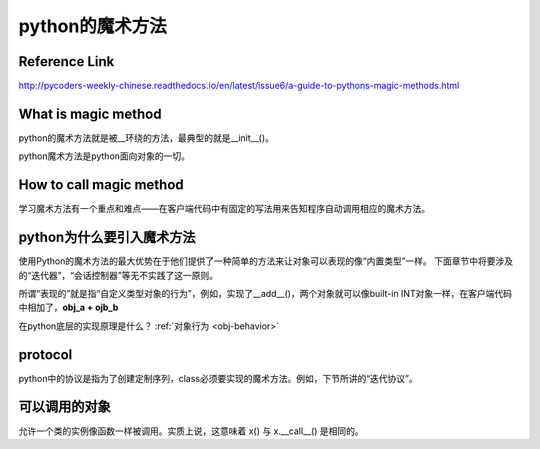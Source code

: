 python的魔术方法
=================
Reference Link
^^^^^^^^^^^^^^^^^
http://pycoders-weekly-chinese.readthedocs.io/en/latest/issue6/a-guide-to-pythons-magic-methods.html

What is magic method
^^^^^^^^^^^^^^^^^^^^^
python的魔术方法就是被__环绕的方法，最典型的就是__init__()。

python魔术方法是python面向对象的一切。

How to call magic method
^^^^^^^^^^^^^^^^^^^^^^^^^
学习魔术方法有一个重点和难点——在客户端代码中有固定的写法用来告知程序自动调用相应的魔术方法。

.. image:: _images/python-magic-method.png

python为什么要引入魔术方法
^^^^^^^^^^^^^^^^^^^^^^^^^^
使用Python的魔术方法的最大优势在于他们提供了一种简单的方法来让对象可以表现的像“内置类型”一样。
下面章节中将要涉及的“迭代器”，“会话控制器”等无不实践了这一原则。

所谓“表现的”就是指“自定义类型对象的行为”，例如，实现了__add__()，两个对象就可以像built-in INT对象一样，在客户端代码中相加了，**obj_a + ojb_b**

在python底层的实现原理是什么？ :ref:`对象行为 <obj-behavior>`

protocol
^^^^^^^^^^
python中的协议是指为了创建定制序列，class必须要实现的魔术方法。例如，下节所讲的“迭代协议”。

可以调用的对象
^^^^^^^^^^^^^^^
允许一个类的实例像函数一样被调用。实质上说，这意味着 x() 与 x.__call__() 是相同的。

.. code-block:: python
	:linenos:

	class Entity:
	'''调用实体来改变实体的位置。'''

	def __init__(self, size, x, y):
	    self.x, self.y = x, y
	    self.size = size

	def __call__(self, x, y):
	    '''改变实体的位置'''
	    self.x, self.y = x, y